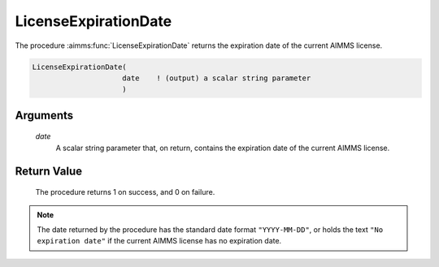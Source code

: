 .. aimms:procedure:: LicenseExpirationDate(date)

.. _LicenseExpirationDate:

LicenseExpirationDate
=====================

The procedure :aimms:func:`LicenseExpirationDate` returns the expiration date of
the current AIMMS license.

.. code-block:: aimms

    LicenseExpirationDate(
                         date    ! (output) a scalar string parameter
                         )

Arguments
---------

    *date*
        A scalar string parameter that, on return, contains the expiration date
        of the current AIMMS license.

Return Value
------------

    The procedure returns 1 on success, and 0 on failure.

.. note::

    The date returned by the procedure has the standard date format
    ``"YYYY-MM-DD"``, or holds the text ``"No expiration date"`` if the
    current AIMMS license has no expiration date.

.. seealso::

    The procedures :aimms:func:`LicenseStartDate`, :aimms:func:`LicenseMaintenanceExpirationDate`.
